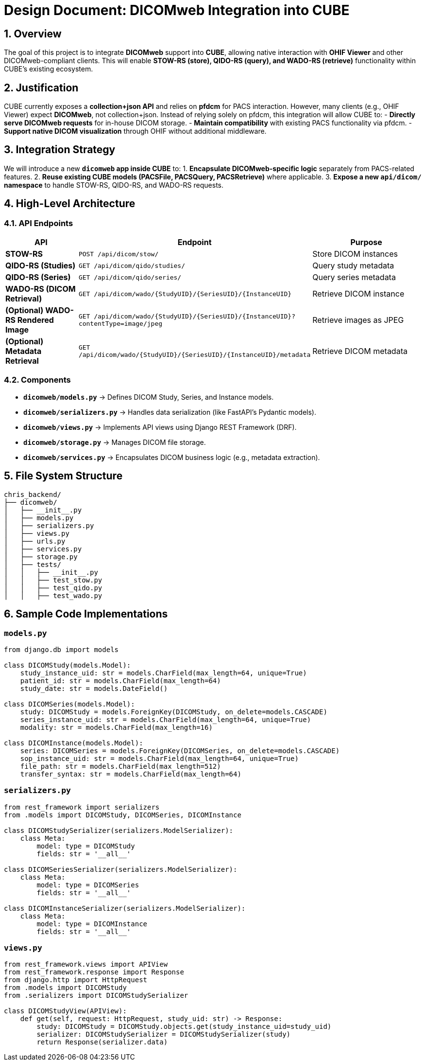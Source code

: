 = Design Document: DICOMweb Integration into CUBE

== 1. Overview
The goal of this project is to integrate *DICOMweb* support into *CUBE*, allowing native interaction with *OHIF Viewer* and other DICOMweb-compliant clients. This will enable *STOW-RS (store), QIDO-RS (query), and WADO-RS (retrieve)* functionality within CUBE’s existing ecosystem.

== 2. Justification
CUBE currently exposes a *collection+json API* and relies on *pfdcm* for PACS interaction. However, many clients (e.g., OHIF Viewer) expect *DICOMweb*, not collection+json. Instead of relying solely on pfdcm, this integration will allow CUBE to:
- *Directly serve DICOMweb requests* for in-house DICOM storage.
- *Maintain compatibility* with existing PACS functionality via pfdcm.
- *Support native DICOM visualization* through OHIF without additional middleware.

== 3. Integration Strategy
We will introduce a new *`dicomweb` app inside CUBE* to:
1. *Encapsulate DICOMweb-specific logic* separately from PACS-related features.
2. *Reuse existing CUBE models (PACSFile, PACSQuery, PACSRetrieve)* where applicable.
3. *Expose a new `api/dicom/` namespace* to handle STOW-RS, QIDO-RS, and WADO-RS requests.

== 4. High-Level Architecture
=== 4.1. API Endpoints
[cols="3,5,5"]
|===
| API | Endpoint | Purpose

| *STOW-RS* | `POST /api/dicom/stow/` | Store DICOM instances
| *QIDO-RS (Studies)* | `GET /api/dicom/qido/studies/` | Query study metadata
| *QIDO-RS (Series)* | `GET /api/dicom/qido/series/` | Query series metadata
| *WADO-RS (DICOM Retrieval)* | `GET /api/dicom/wado/{StudyUID}/{SeriesUID}/{InstanceUID}` | Retrieve DICOM instance
| *(Optional) WADO-RS Rendered Image* | `GET /api/dicom/wado/{StudyUID}/{SeriesUID}/{InstanceUID}?contentType=image/jpeg` | Retrieve images as JPEG
| *(Optional) Metadata Retrieval* | `GET /api/dicom/wado/{StudyUID}/{SeriesUID}/{InstanceUID}/metadata` | Retrieve DICOM metadata
|===

=== 4.2. Components
- *`dicomweb/models.py`* → Defines DICOM Study, Series, and Instance models.
- *`dicomweb/serializers.py`* → Handles data serialization (like FastAPI’s Pydantic models).
- *`dicomweb/views.py`* → Implements API views using Django REST Framework (DRF).
- *`dicomweb/storage.py`* → Manages DICOM file storage.
- *`dicomweb/services.py`* → Encapsulates DICOM business logic (e.g., metadata extraction).

== 5. File System Structure
[source,bash]
----
chris_backend/
├── dicomweb/
│   ├── __init__.py
│   ├── models.py
│   ├── serializers.py
│   ├── views.py
│   ├── urls.py
│   ├── services.py
│   ├── storage.py
│   ├── tests/
│   │   ├── __init__.py
│   │   ├── test_stow.py
│   │   ├── test_qido.py
│   │   ├── test_wado.py
----

== 6. Sample Code Implementations

=== `models.py`
[source,python]
----
from django.db import models

class DICOMStudy(models.Model):
    study_instance_uid: str = models.CharField(max_length=64, unique=True)
    patient_id: str = models.CharField(max_length=64)
    study_date: str = models.DateField()

class DICOMSeries(models.Model):
    study: DICOMStudy = models.ForeignKey(DICOMStudy, on_delete=models.CASCADE)
    series_instance_uid: str = models.CharField(max_length=64, unique=True)
    modality: str = models.CharField(max_length=16)

class DICOMInstance(models.Model):
    series: DICOMSeries = models.ForeignKey(DICOMSeries, on_delete=models.CASCADE)
    sop_instance_uid: str = models.CharField(max_length=64, unique=True)
    file_path: str = models.CharField(max_length=512)
    transfer_syntax: str = models.CharField(max_length=64)
----

=== `serializers.py`
[source,python]
----
from rest_framework import serializers
from .models import DICOMStudy, DICOMSeries, DICOMInstance

class DICOMStudySerializer(serializers.ModelSerializer):
    class Meta:
        model: type = DICOMStudy
        fields: str = '__all__'

class DICOMSeriesSerializer(serializers.ModelSerializer):
    class Meta:
        model: type = DICOMSeries
        fields: str = '__all__'

class DICOMInstanceSerializer(serializers.ModelSerializer):
    class Meta:
        model: type = DICOMInstance
        fields: str = '__all__'
----

=== `views.py`
[source,python]
----
from rest_framework.views import APIView
from rest_framework.response import Response
from django.http import HttpRequest
from .models import DICOMStudy
from .serializers import DICOMStudySerializer

class DICOMStudyView(APIView):
    def get(self, request: HttpRequest, study_uid: str) -> Response:
        study: DICOMStudy = DICOMStudy.objects.get(study_instance_uid=study_uid)
        serializer: DICOMStudySerializer = DICOMStudySerializer(study)
        return Response(serializer.data)
----


